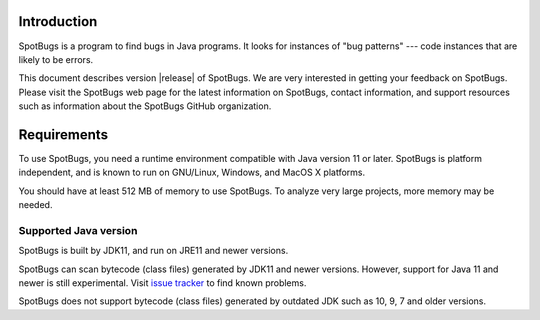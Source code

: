Introduction
============

SpotBugs is a program to find bugs in Java programs.
It looks for instances of "bug patterns" --- code instances that are likely to be errors.

This document describes version |release| of SpotBugs.
We are very interested in getting your feedback on SpotBugs.
Please visit the SpotBugs web page for the latest information on SpotBugs, contact information, and support resources such as information about the SpotBugs GitHub organization.

Requirements
============

To use SpotBugs, you need a runtime environment compatible with Java version 11 or later.
SpotBugs is platform independent, and is known to run on GNU/Linux, Windows, and MacOS X platforms.

You should have at least 512 MB of memory to use SpotBugs.
To analyze very large projects, more memory may be needed.

Supported Java version
----------------------

SpotBugs is built by JDK11, and run on JRE11 and newer versions.

SpotBugs can scan bytecode (class files) generated by JDK11 and newer versions.
However, support for Java 11 and newer is still experimental.
Visit `issue tracker <https://github.com/spotbugs/spotbugs/issues>`_ to find known problems.

SpotBugs does not support bytecode (class files) generated by outdated JDK such as 10, 9, 7 and older versions.
